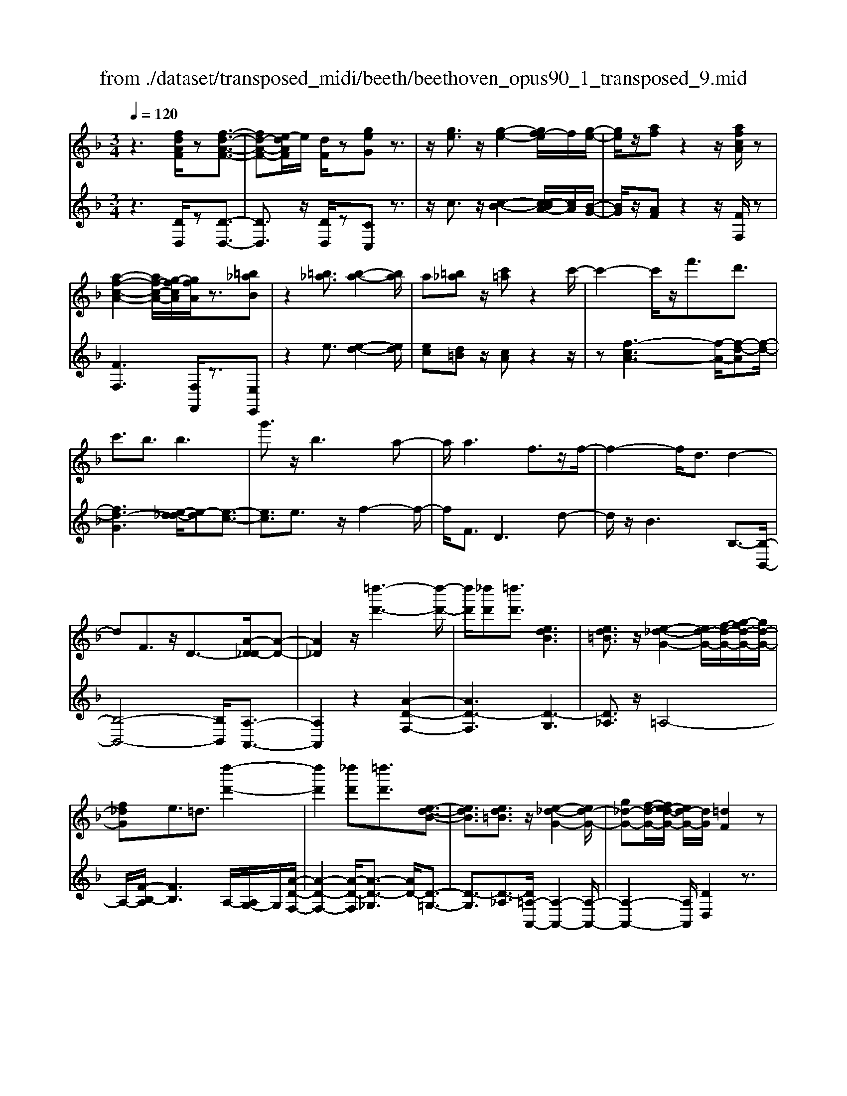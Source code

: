 X: 1
T: from ./dataset/transposed_midi/beeth/beethoven_opus90_1_transposed_9.mid
M: 3/4
L: 1/8
Q:1/4=120
% Last note suggests minor mode tune
K:F % 1 flats
V:1
%%MIDI program 0
z3[fdAF]/2z[f-d-A-F-]3/2| \
[fd-A-F-][e-dAF]/2e/2 [dF]/2z[geG]z3/2| \
z/2[ge]3/2 z/2[g-e-]2[gf-e]/2f/2[g-e-]/2| \
[ge]/2z/2[af] z2 z/2[afcA]/2z|
[a-f-c-A-]2 [af-c-A-]/2[g-fcA]/2[gfA]/2z3/2[=b_aB]| \
z2 [=b_a]3/2[b-a-]2[ba]/2| \
a[=b_a] z/2[c'=a]z2c'/2-| \
c'2- c'/2z/2f'3/2d'3/2|
c'3/2b3/2b3| \
g'3/2z/2 b3a-| \
a/2a3f3/2z/2f/2-| \
f2- f/2d3/2 d2-|
dF3/2z/2D3/2-[A-D_D-]/2[A-D-]| \
[A_D]2 z/2[=d''-d'-]3[d''-d'-]/2| \
[d''d']/2[_d''d'][=d''d']3/2[edB]3| \
[ed=B]3/2z/2 [e-_d-G-]2 [ed-G-]/2[f-d-G-]/2[g-fd-G-]/2[gd-G-]/2|
[f_dG]e3/2=d3/2 [d''-d'-]2| \
[d''d']2 [_d''d'][=d''d']3/2[e-d-B-]3/2| \
[edB]3/2[ed=B]3/2z/2[e-_d-G-]2[ed-G-]/2| \
[g_d-G-][f-d-G-]/2[fe-d-G-]/2 [ed-G-]/2[dG]/2[=dF]2z|
z[aA]/2z[aA]3[d'd]/2| \
z[d'd]3 z/2[a'a]/2z| \
[a'a]3[d''d']/2z[d''-d'-]3/2| \
[d''d']3/2z/2 [_e''c''a'e']/2z[e''-c''-a'-e'-]2[e''c''a'e']/2|
 (3d''/2c''/2b'/2a'/2g'/2  (3f'/2_e'/2d'/2c'/2b/2 [ag]/2[fe]/2[dc]/2B/2| \
[AG]/2F/2[F-E]/2F/2 z2 z/2[_ecF]/2z| \
[dBF]z2[c''a'_g'c']/2z[c''-a'-g'-c'-]3/2| \
[c''a'_g'c']b'/2a'/2  (3=g'/2_g'/2e'/2d'/2c'/2  (3b/2a/2=g/2 (3_g/2e/2d/2|
[cB]/2[AG]/2 (3_G/2E/2D/2 _D/2=D3/2 z3/2[cAD]/2| \
z[BGD] z2 _a'3/2z/2| \
_a'2- a'/2[g'f']/2_e'/2 (3_d'/2c'/2b/2a/2 (3g/2f/2e/2| \
_d/2c/2B<_AA3-|
_A4- Af-| \
f/2f3[=bf]3/2[b-f-]| \
[=bf]2 z/2[f'd'b]3/2 [f'-d'-b-]2| \
[f'd'-=b-][e'd'-b-]3/2[_e'd'-b-]3[=e'-d'-d'b-b]/2|
[e'd'=b]z/2[e'-c'-a-]4[e'c'a]/2| \
[a'-e'-a-]4 [a'e'a]/2[ae]/2z| \
[bB]/2z2z/2[bf]/2z[_d'd]/2z| \
z3/2[_d'g]/2 z[=d'd]/2z2z/2|
[d'a]/2z[_e'e]/2 z2 z/2[d'a_g]/2[e'ag]/2[e'ag]/2| \
z/2[_e'a_g]/2[e'ag]/2z/2 [e'ag]/2[e'ag]/2z/2[e'ag]/2 [e'ag]/2z/2[e'ag]/2[e'ag]/2| \
z/2[_e'a_g]/2[=e''d''=b'_a'e']/2[f''d''b'a'f']/2 z/2[f''d''b'a'f']/2[f''d''b'a'f']/2z/2 [f''d''b'a'f']/2[f''d''b'a'f']/2z/2[f''d''b'a'f']/2| \
[f''d''=b'_a'f']/2z/2[f''d''b'a'f']/2[f''d''b'a'f']/2 z/2[f''d''b'a'f']/2z/2[f''d''b'a'f']/2 [f''f']3/2z/2|
[e''-e'-]4 [e''-e'-]/2[e''a'-e'a-]/2[a'-a-]| \
[a'-a-]3[a'a]/2[e'-e-]2[e'-e-]/2| \
[e'-e-]2 [e'a-eA-]/2[a-A-]2[a-A]/2a-| \
af3/2e3/2 e2-|
ez/2_a>=af'f''3/2-| \
f''e'' z/2e''=b'2-[b'a'-]/2| \
a'/2z/2a' f'2>e'2| \
e'=b2-[ba-]/2a/2 a3/2f/2-|
fe3/2z/2e/2-[ec-]/2 c/2A/2-[AF-]/2F/2| \
E_A/2-[=A-_A]/2 =Az3| \
z/2[A-F-]4[AF]/2[B-F-]| \
[BF-]2 F/2-[f-F]3/2 [f-d-=B-_A-]2|
[f-d-=B-_A-][fe-d-B-A-]/2[ed-B-A-][dBA]/2[ec=A]3/2z3/2| \
z3/2[A-F-]4[AF]/2| \
z/2[BF-]3[f-F-]3/2[f-d-=B-_A-F]/2[f-d-B-A-]/2| \
[f-d-=B-_A-]2 [fd-B-A-]/2[edBA]3/2 z2|
zf3/2-[f-c-A-]3[fc-A-]/2| \
[ecA]3/2z3f3/2-| \
[f-d-=B-]3[fd-B-]/2[_adB]3/2[=a-c-A-]| \
[acA]/2z3z/2 [acA]3/2z/2|
z2 z/2[acA]3/2 z2| \
z3/2a4-a/2| \
a4- a/2z/2a-| \
a2 [g'a]/2z/2a/2[g'-a]/2 g'/2-[g'-a]/2[g'-a]/2g'/2|
[f'-a]/2[f'e'a]/2z/2a/2 [a'-f'-a]/2[a'f']/2a/2a/2 z/2a/2z/2[a'-f'-a]/2| \
[a'-f'-a]/2[a'f']/2[a'-_g'-a]/2[a'-g'-a]/2 [a'-g'-]/2[a'-g'-a]/2[a'=g'-_g'a]/2=g'/2 [a'-_g'-a]/2[a'g'a]/2z/2[b'-=g'-b-]/2| \
[b'g'b]z3/2[b'b]/2z [b'-b-]2| \
[b'b]/2[a'-a-]/2[a'g'ag]/2z[c''c']z2z/2|
[c''c']/2z[c''-c'-]2[c''b'-c'b-]/2 [b'b]/2[c''c']/2z| \
[_d''-d'-]2 [d''d']/2[c''-c'-]/2[d''-c''d'-c']/2[d''d']/2 z/2d3/2-| \
_dc/2-[d-c]/2 d/2z/2[e-d-]2[ed]/2[_e-c-]/2| \
[e-_e_d-c]/2[=ed]/2z/2[e'-d'-]2[e'd']/2 [_e'-c'-]/2[=e'-_e'd'-c']/2[=e'd']/2z/2|
z/2[b'-b-]2[b'a'ba]/2z/2[b'b]z/2G-| \
G-[G_G-]/2G/2 =Gz/2[e''-e'-]2[e''_e''-=e'_e'-]/2| \
[_e''e']/2[=e''e']z/2 [b-g-e-]2 [bge]/2[a-g-e-]/2[b-ag-ge-e]/2[bge]/2| \
z/2[a_g_e]3/2 z[e'a=g]/2[d'bf]/2 z[_d'-g-=e-]|
[_d'ge]/2z[d'ge]/2 [c'a_e]/2z[=bf=d]3/2z/2[_bf_d]/2| \
z/2[afc]/2z [_ad=B]/2z[gd_B]/2 z[_g_dB]/2z/2| \
z/2f/2z/2e/2 z_e/2zd/2z| \
_d/2zc/2 z=B/2z/2 _B/2zA/2|
z_A/2zG/2z _G/2zG/2-| \
_G/2F/2-[f-F]/2f4-f/2-| \
f3/2f3b3/2| \
g3/2z/2 f3/2_e3/2e-|
_e2 c'3/2e2-e/2-| \
_e/2d3/2 d/2f/2 (3b/2d'/2e'/2 b/2 (3g/2e/2g/2b/2| \
_e'/2 (3g'/2g'/2c'/2g'/2  (3c''/2g'/2c'/2g'/2 (3_a'/2f'/2c'/2f'/2a'/2f'/2| \
[f'=b]/2_a'/2 (3f'/2_b/2f'/2 a'/2 (3d'/2b/2d'/2f'/2  (3f'/2d'/2f'/2b'/2f'/2|
 (3d'/2f'/2b'/2g'/2 (3_e'/2g'/2b'/2g'/2 (3e'/2g'/2b'/2 g'/2 (3e'/2g'/2c''/2g'/2| \
 (3_e'/2g'/2c''/2_a'/2 (3e'/2a'/2c''/2=a'/2e'/2 (3a'/2c''/2a'/2d'/2 (3a'/2c''/2a'/2| \
d'/2 (3a'/2c''/2a'/2d'/2  (3a'/2c''/2a'/2d'/2 (3a'/2c''/2a'/2d'/2a'/2c''/2| \
[a'd']/2a'/2 (3b'/2g'/2d'/2 g'/2 (3b'/2g'/2d'/2g'/2  (3b'/2g'/2c'/2g'/2a'/2|
[_g'c']/2g'/2a'/2 (3g'/2c'/2g'/2a'/2 (3g'/2b/2g'/2 a'/2 (3g'/2=g'/2b/2g'/2| \
 (3_g'/2=g'/2b/2g'/2 (3g'/2a/2g'/2a'/2 (3g'/2a/2g'/2 a'/2 (3g'/2a/2g'/2a'/2| \
 (3g'/2a/2g'/2a'/2 (3g'/2a/2g'/2a'/2 (3g'/2a/2g'/2 a'/2 (3g'/2a/2g'/2a'/2| \
 (3g'/2a/2g'/2a'/2 (3g'/2a/2g'/2a'/2 (3f'/2a/2f'/2 a'/2 (3f'/2a/2f'/2a'/2|
 (3a'/2d'/2a'/2d''/2 (3b'/2d'/2b'/2d''/2 (3b'/2d'/2b'/2  (3d''/2b'/2d'/2b'/2d''/2| \
[=b'f']/2b'/2 (3d''/2b'/2f'/2 b'/2 (3d''/2b'/2f'/2b'/2  (3d''/2a'/2f'/2 (3a'/2d''/2f''/2| \
e''/2 (3d''/2_d''/2=d''/2_d''/2  (3=d''/2e''/2f''/2e''/2 (3d''/2_d''/2f''/2 (3e''/2=d''/2_d''/2f''/2| \
 (3e''/2d''/2_d''/2f''/2 (3e''/2=d''/2_d''/2=d''/2z2z/2f''/2-|
f''/2e''/2-[e''d''-]/2d''/2 _d''/2-[=d''-_d'']/2=d'' z/2f''3/2| \
e''3/2d''3/2_d''3/2=d''3/2| \
z2 f''3e''-| \
e''2 d''3/2z2f/2-|
f2- f/2ed/2- [d-d]/2dz/2| \
z4 z/2f3/2| \
ed/2-[dd]/2 z2 f/2-[fe-]/2e/2d/2-| \
d/2z/2f'' e''/2-[e''d''-]/2d''/2z/2 fe/2-[ed-]/2|
d/2z2z/2[fdAF]/2z[f-d-A-F-]3/2| \
[fd-A-F-][e-dAF]/2e/2 [dF]/2z[geG]z3/2| \
z/2[ge]3/2 z/2[g-e-]2[gf-e]/2f/2[g-e-]/2| \
[ge]/2z/2[af] z2 z/2[afcA]/2z|
[a-f-c-A-]2 [af-c-A-]/2[g-fcA]/2[gfA]/2z3/2[=b_aB]| \
z2 [=b_a]3/2[b-a-]2[ba]/2| \
a[=b_a] z/2[c'=a]z2c'/2-| \
c'2- c'/2z/2f'3/2d'3/2|
c'3/2b3/2b3| \
g'3/2z/2 b3a-| \
a/2a3f3/2z/2f/2-| \
f2- f/2d3/2 d2-|
dF3/2z/2D2[A-_D-]| \
[A_D]4 z/2[=d''-d'-]3/2| \
[d''-d'-]2 [d''d']/2[_d''-d'-]/2[=d''-_d''=d'-_d']/2[=d''d']z/2[e-d-B-]| \
[edB]2 [ed=B]3/2[e-_d-G-]2[ed-G-]/2|
[f_d-G-][g-d-G-]/2[gf-d-G-]/2 [fdG]/2e3/2 =d3/2z/2| \
[d''-d'-]3[d''-d'-]/2[d''_d''-=d'_d'-]/2 [d''d']/2[=d''d']3/2| \
[edB]3z/2[ed=B]3/2[e-_d-G-]| \
[e_d-G-]3/2[gd-G-][fd-G-][edG][=d-F-]3/2|
[dF]/2z2[fF]/2z [f-F-]2| \
[fF][bB]/2z[bB]3z/2| \
[f'f]/2z[f'f]3[b'b]/2z| \
[b'b]3z/2[_e''c''e']/2 z[e''-c''-e'-]|
[_e''c''e']3/2 (3d''/2c''/2b'/2a'/2g'/2 (3f'/2e'/2d'/2c'/2b/2[ag]/2| \
[f_e]/2[dc]/2 (3B/2A/2G/2 F/2[F-=E]/2F/2z2z/2| \
[_ecF]/2z[dBF]z2[c''a'_g'c']/2z| \
[c''-a'-_g'-c'-]2 [c''a'g'c']/2b'/2a'/2 (3=g'/2_g'/2e'/2d'/2c'/2b/2|
[ag]/2 (3_g/2e/2d/2[cB]/2 [A=G]/2 (3_G/2E/2D/2_D/2 =D3/2z/2| \
z[cAD]/2z[BGD]z2b'/2-| \
b'/2zb'2-b'/2  (3_a'/2g'/2f'/2_e'/2d'/2| \
[c'b]/2_a/2g/2 (3f/2e/2d/2[cB]/2A/2G3/2G-|
G2 [_dG]3/2[d-G-]2[d-G-]/2| \
[_dG]/2[gd]3/2 z/2[gd]3[d'-g-d-]/2| \
[_d'gd][d'gd]3 [b'g'd'b]3/2[b'-g'-d'-b-]/2| \
[b'-g'-_d'-b-]2 [b'g'd'b]/2[a'g'd'a]3/2 z/2[_a'-d'-a-]3/2|
[_a'_d'a]3/2[=a'g'd'a]3/2[a'-=d'-a-]3| \
[a'd'a]3/2[d''-d'-]4[d''d']/2| \
[d'c'a]/2z[_e'be]/2 z2 z/2[e'd'b]/2z| \
[_g'c'g]/2z2z/2[g'd'c'g]/2z[=g'd'g]/2z|
z3/2[g'd']/2 z[_a'f'd'a]/2z2z/2| \
[g'd'=b]/2[_a'd'b]/2z/2[a'd'b]/2 [a'd'b]/2z/2[a'd'b]/2[a'd'b]/2 z/2[a'd'b]/2[a'd'b]/2z/2| \
[_a'd'=b]/2[a'd'b]/2[a'd'b]/2z/2 [a'd'b]/2=a'/2z/2[_b''b']/2 [b''b']/2z/2[b''b']/2[b''b']/2| \
z/2[b''b']/2[b''b']/2z/2 [b''b']/2[b''b']/2z/2[b''b']/2 [b''b']/2z/2[b''b']/2z/2|
[b''b']3/2[a''-a'-]4[a''-a'-]/2| \
[a''d''-a'd'-]/2[d''-d'-]4[d''d']/2[a'-a-]| \
[a'a]4 [d'-d-]2| \
[d'-d]d'3/2-[d'b-]/2b a3/2z/2|
a3_d'3/2=d'b/2-| \
[b'-b]/2b'2a'z/2 a'e'-| \
e'3/2d'>d'b2-b/2| \
az/2ae2-e/2d/2-[d-d]/2|
dB3/2z/2A3/2AF/2-| \
[FD-]/2D/2B,/2-[B,A,-]/2 A,/2_D=D3/2z| \
z2 [d-B-]4| \
[dB]/2z/2[_eB-]3 [b-B-]3/2[b-g-=e-_d-B]/2|
[bg-e-_d-]3[aged]3/2[af=d]3/2| \
z3z/2[D-B,-]2[D-B,-]/2| \
[DB,]2 [_EB,-]3[B-B,-]| \
[B-B,][BG-E-_D-]3 [AG-E-D-]3/2[GED]/2|
z3B3/2-[B-F-D-]3/2| \
[B-F-D-]3/2[BA-F-D-]/2 [AF-D-][FD]/2z2z/2| \
z/2B3/2- [B-G-E-]3[_d-BG-E-]/2[d-G-E-]/2| \
[_dG-E-]/2[GE]/2[=dF]3/2z3/2 b3/2-[b-g-e-_d-]/2|
[bg-e-_d-]3[aged]3/2z3/2| \
z3/2b3/2-[b-f-d-]3| \
[bf-d-]/2[afd]3/2 z3b-| \
b/2-[b-g-e-]3[bg-e-]/2 [_d'ge]3/2[=d'-f-]/2|
[d'f]z2b'3/2-[b'-g'-e'-_d'-]3/2| \
[b'-g'-e'-_d'-]3/2[b'a'-g'-e'-d'-]/2 [a'g'-e'-d'-][g'e'd']/2z2z/2| \
z4 z[e'-_d'-]| \
[e'_d']/2[f'-=d'-]2[f'd']/2[e'_d'] =d'z/2[g'-e'-]/2|
[g'e']/2z2[g'e']3/2 [g'-e'-]2| \
[g'e']/2f'[g'e']3/2[a'f']3/2z3/2| \
z/2a'3/2 z/2a'3g'/2-| \
g'/2[a'f']2z/2[b'g']2z|
z3[d''-d'-]3| \
[d''d'][_d''-d'-]/2[=d''-_d''=d'-_d']/2 [=d''d']z/2[e-d-B-]2[e-d-B-]/2| \
[edB]/2[ed=B]3/2 [e-_d-G-]2 [ed-G-]/2[fd-G-][g-d-G-]/2| \
[gf-_d-G-]/2[fdG]/2e3/2=d3/2 z/2[d''-d'-]3/2|
[d''-d'-]2 [d''_d''-=d'_d'-]/2[d''d']/2[=d''d']2[e-d-B-]| \
[e-d-B-]2 [edB]/2[ed=B]2[e-_d-G-]3/2| \
[e_d-G-]3/2[gd-G-][fd-G-][d-G-]/2 [e-dG]3/2[e=d-F-]/2|[dF]3/2z/2 
V:2
%%clef treble
%%MIDI program 0
z3[DD,]/2z[D-D,-]3/2| \
[DD,]3/2z/2 [DD,]/2z[CC,]z3/2| \
z/2c3/2 z/2[c-B-]2[c-cBA-]/2[cA]/2[B-G-]/2| \
[BG]/2z/2[AF] z2 z/2[FF,]/2z|
[FF,]3[F,F,,]/2z3/2[E,E,,]| \
z2 e3/2[e-d-]2[ed]/2| \
[ec][d=B] z/2[cA]z2z/2| \
z[f-cA-]3 [f-A-]/2[f-d-A][f-d-]/2|
[fd-G]3[e-d_d-]/2[e-d][e-c-]3/2| \
[ec]3/2e3/2z/2f2-f/2-| \
f/2F3/2 D3d-| \
d/2z/2B3 B,3/2-[B,-B,,-]/2|
[B,-B,,-]4 [B,B,,]/2[A,-A,,-]3/2| \
[A,A,,]2 z2 [A-D-F,-]2| \
[AD-F,]3[D-G,]3| \
[D_A,]3/2z/2 =A,4-|
A,/2-[F-B,-A,]/2[FB,]3 A,/2-[A,G,-]/2G,/2[A-D-F,-]/2| \
[A-D-F,-]2 [A-D-F,]/2[A-D-_G,]3/2 [AD-]/2[D-=G,-]3/2| \
[D-G,]3/2[D-_A,]3/2[D=A,-A,,-]/2[A,-A,,-]2[A,-A,,-]/2| \
[A,-A,,-]2 [A,A,,]/2[DD,]2z3/2|
z/2[A,A,,]/2z [A,A,,]3z/2[DD,]/2| \
z[DD,]3 [AA,]/2z[A-A,-]/2| \
[A-A,-]2 [AA,]/2z/2[dD]/2z[d-D-]3/2| \
[dD]3/2[_ecAF]/2 z[e-c-A-F-]2[ecAF]/2z/2|
z6| \
z4 [A,A,,]/2z[B,-B,,-]/2| \
[B,B,,]/2z2[cA_GD]/2z3/2[c-A-G-D-]3/2| \
[cA_GD]z4z|
z4 z[_G,G,,]/2z/2| \
z/2[G,G,,]z2z/2 _A3/2A/2-| \
_A4- A3/2z/2| \
z6|
d3/2d3[d_A]3/2| \
[d_A]3z/2[dA]3/2[d-A-]| \
[d_A]2 [fd=BA]3/2[f-d-B-A-]2[f-d-B-A-]/2| \
[fd-=B-_A-]/2[ed-B-A-]3/2 [_ed-B-A-]3[dBA]/2[=e-d-B-A-]/2|
[ed=B_A][ec=A]/2[ecA]/2 z/2[ecA]/2[ecA]/2z/2 [ecA]/2[ecA]/2z/2[AEC]/2| \
[AEC]/2z/2[AEC]/2[AEC]/2 z/2[AEC]/2[AEC]/2z/2 [GE_D]/2[GED]/2z/2[F=D]/2| \
[FD]/2z/2[FD]/2[FD]/2 z/2[AFD]/2[AFD]/2z/2 [GE]/2[GE]/2z/2[GE]/2| \
[GE]/2z/2[BGE]/2[BGE]/2 z/2[AF]/2[AF]/2z/2 [AF]/2[AF]/2[A_G]/2z/2|
[cA_G]/2[=BAG]/2z/2[BAG]/2 [BAG]/2z/2[BAG]/2B/2 z/2B/2B/2z/2| \
 (3=BBB B/2z/2 (3BBBB/2B/2| \
z/2[d=B_AE]/2[dBAE]/2z/2 [dBAE]/2[dBAE]/2z/2[dBAE]/2 [dBAE]/2z/2[dBAE]/2[dBAE]/2| \
z/2[d=B_AE]/2[dBAE]/2z/2 [dBAE]/2z/2[dBAE]/2=A,/2 c/2E/2 (3c/2B,/2d/2|
E/2d/2 (3C/2e/2E/2 e/2A,/2 (3c/2E/2c/2 =B,/2d/2 (3E/2d/2C/2| \
e/2E/2 (3e/2A,/2c/2 E/2c/2 (3=B,/2d/2E/2 d/2C/2 (3e/2E/2e/2| \
A,/2c/2 (3E/2c/2=B,/2 d/2E/2 (3d/2C/2e/2 E/2e/2 (3D/2c/2A/2| \
c/2_E/2 (3c/2A/2c/2 =E/2c/2 (3A/2c/2E/2 c/2A/2 (3c/2E/2c/2|
A/2c/2 (3E/2d/2=B/2 d/2A,/2c/2 (3E/2c/2B,/2d/2E/2d/2| \
[eC]/2E/2e/2 (3A,/2c/2E/2c/2 (3=B,/2d/2E/2 d/2C/2 (3e/2E/2e/2| \
A,/2c/2 (3E/2c/2=B,/2 d/2E/2 (3d/2C/2e/2 E/2e/2 (3A,/2c/2E/2| \
c/2=B,/2 (3d/2E/2d/2 C/2e/2 (3E/2e/2D/2 c/2A/2 (3c/2_E/2c/2|
A/2c/2 (3E/2c/2A/2 c/2E3[E,-E,,-]/2| \
[E,E,,]z/2[A,A,,]/2 [=B,B,,]/2z/2[CC,]/2[DD,]/2 z/2[E-E,-]3/2| \
[E-E,-]4 [EE,][D-D,-]| \
[D-D,-]3[D-D,-]/2[E-DE,-D,]/2 [E-E,-]2|
[E-E,-]2 [EE,]/2[A,A,,]/2z/2[=B,B,,]/2 [CC,]/2z/2[DD,]/2[E-E,-]/2| \
[EE,]6| \
[D-D,-]4 [DD,][E-E,-]| \
[EE,]4 z2|
z2 z/2[A,-A,,-]3[A,-A,,-]/2| \
[A,A,,]3/2z4z/2| \
[E,-E,,-]4 [E,E,,][A,-A,,-]| \
[A,A,,]/2z3[A,A,,]3/2z|
z2 z/2[A,A,,]3/2 z2| \
z6| \
z6| \
z2 [ge]/2z[ge]3/2z|
z/2[ge]/2z [fd]3/2z3/2[f-d-]| \
[fd]/2[_ec]3/2 z3/2[ec]z/2[dB]| \
d/2d/2z/2d/2 z/2d/2d/2z/2 [dB-G-]/2[dB-G-]/2[BG]/2d/2| \
d/2z/2[dBG]/2d/2 z/2[_eA-_G-]/2[A-G-]/2[eAG]/2 e/2z/2e/2[eAG]/2|
z/2_e/2[e_A-_G-]/2[A-G-]/2 [eAG]/2e/2z/2e/2 [eAG]/2z/2e/2[_dAF]/2| \
z/2[_d_AF]/2[dAF]/2z/2 [dAF]/2[dAF]/2z/2[dAF]/2 z/2[AE]/2[AE]/2z/2| \
[_AE]/2[AE]/2z/2[AE]/2 [AE]/2z/2[E_D]/2[ED]/2 z/2[ED]/2[ED]/2z/2| \
[E_D]/2[ED]/2z/2[DB,]/2 [DB,]/2z/2[DB,]/2[DB,]/2 z/2[DB,]/2[DB,]/2z/2|
[B,G,]/2z/2[B,G,]/2[B,G,]/2 z/2[B,G,]/2[B,G,]/2z/2 [B,G,]/2[B,G,E,]/2z/2[B,G,E,]/2| \
[B,G,E,]/2z/2[B,G,E,]/2[B,G,E,]/2 z/2[B,G,E,]/2[B,G,E,_D,]/2z/2 [B,G,E,D,]/2[B,G,E,D,]/2z/2[B,G,E,D,]/2| \
[B,G,E,_D,]/2z/2[B,G,E,D,]/2z/2 [B,G,E,C,]/2[B,G,E,C,]/2z/2[B,G,E,C,]/2 [B,G,E,C,]/2z/2[B,G,E,C,]/2[B,G,E,C,]/2| \
z/2[F,F,,]/2[F,F,,]/2z/2 [F,F,,]/2z3[F,F,,]/2|
z/2[F,F,,]/2z3 [F,F,,]/2[F,F,,]/2z| \
z2 z/2[F,F,,]/2z [F,F,,]/2z[F,F,,]/2| \
z/2[F,F,,]/2z [G,G,,]/2z[A,A,,]/2 z[B,B,,]/2z/2| \
z/2[=B,B,,]/2z [CC,]/2z/2[_DD,]/2z[=DD,]/2z|
[_EE,]/2z[=EE,]/2 z[FF,]/2z[FF,]/2z| \
z4 _e2-| \
_ez/2[eA]3/2[dB]3/2B3/2| \
=B3/2c3/2G3/2_A3/2|
A3/2z/2 F3/2c3/2=B-| \
=B/2_B3/2 [B-_A]3/2[BG]3/2[_e-E-]| \
[_eE]/2[c=E]3/2 [BF]3/2[_AC]3/2[A-_E-]| \
[_A-_E]/2[AD]3/2 f3/2[A-B,]3/2[A-E-]|
[_A_E]/2[GE]3/2 G,3C-| \
C/2_A,3/2 G,3/2_G,3/2G,-| \
_G,2 z/2D3/2- [DG,]3/2=G,/2-| \
G,D3/2-[DG,]3/2 A,3/2D/2-|
D-[DA,]3/2B,3/2 D3/2-[D-B,-]/2| \
[DB,]_D3/2A3/2- [AD]3/2=D/2-| \
DB3/2-[BD]3/2 E3/2_d/2-| \
_d-[dE]3/2F3/2 =d3/2-[d-F-]/2|
[dF]G3/2e3/2- [eG]3/2_A/2-| \
_Af3/2-[fA]3/2 =A3/2-[d-A-]/2| \
[dA-][fA]3/2a3/2 d'3/2f'/2-| \
f'z3/2[f'e']/2d'/2_d'/2 =d'/2z3/2|
zf'/2-[f'e'-]/2 e'/2d'_d'/2- [=d'-_d']/2=d'z/2| \
zf'3/2z/2e'3/2d'3/2| \
_d'3/2=d'3/2z3| \
z/2f'3e'2-e'/2-|
e'/2d'3/2 z2 f2-| \
fe d/2-[d-d]/2d z2| \
f>e d/2z/2d z3/2f'/2-| \
[f'e'-]/2e'/2d'>f'e' d'z/2F/2-|
F/2E/2-[ED]/2z[DD,]/2z3/2[D-D,-]3/2| \
[DD,]3/2[DD,]/2 z3/2[CC,]z3/2| \
z/2c3/2 [c-B-]2 [cB]/2[cA][B-G-]/2| \
[BG]/2z/2[AF] z2 [FF,]/2z3/2|
[FF,]3[F,F,,]/2z[E,E,,]z/2| \
z2 e3/2[e-d-]2[ed]/2| \
[e-c-]/2[ed-c=B-]/2[dB]/2z[cA]z2z/2| \
z[f-cA-]3 [f-d-A]3/2[f-d-G-]/2|
[f-d-G-]2 [f-d-G]/2[fd]/2[e-_d]3/2[e-c-]3/2| \
[ec]3/2e3/2f3| \
z/2F3/2 D3d-| \
d/2B3z/2 B,3/2-[B,-B,,-]/2|
[B,-B,,-]4 [B,B,,][A,-A,,-]| \
[A,A,,]4 z2| \
[A-D-F,-]4 [A-D-F,-]/2[AD-G,-F,]/2[D-G,-]| \
[D-G,]3/2D/2- [D_A,]3/2=A,2-A,/2-|
A,2- A,/2[F-B,-]3[FB,A,-]/2| \
A,/2G,/2-[A-D-G,F,-]/2[A-D-F,-]2[A-D-F,]/2 [A-D-]/2[AD-_G,]3/2| \
[D-G,]3D/2-[D_A,]3/2[=A,-A,,-]| \
[A,-A,,-]4 [A,A,,]/2[D-D,-]3/2|
[DD,]/2z2[F,F,,]/2z [F,-F,,-]2| \
[F,F,,][B,B,,]/2z[B,B,,]3z/2| \
[FF,]/2z[FF,]3[BB,]/2z| \
[BB,]3z/2[f_ecA]/2 z[f-e-c-A-]|
[f_ecA]3/2z4z/2| \
z6| \
[A,A,,]/2z[B,B,,]z2[cA_GD]/2z| \
[c-A-_G-D-]2 [cAGD]/2z3z/2|
z6| \
z[_G,G,,]/2z[=G,G,,]z2[G-B,-_E,-]/2| \
[GB,_E,]/2z[G-B,-E,-]4[G-B,-E,-]/2| \
[G-B,-_E,-]3[GB,E,]/2[B,E,]3/2[B,-E,-]|
[B,_E,]2 [B,E,]3/2[B,-E,-]2[B,-E,-]/2| \
[B,_E,]/2[GB,=E,]3/2 [GB,E,]3z/2[G-B,-E,-]/2| \
[GB,E,][GB,E,]3 [GB,E,]3/2[G-A,-E,-]/2| \
[G-A,-E,-]6|
[GA,E,]3/2[GA,E,]3/2[FA,F,]/2[AF]/2 z/2[AF]/2[AF]/2z/2| \
[AF]/2[AF]/2z/2[A_G]/2 [AG]/2z/2[AG]/2[AG]/2 z/2[AG]/2[AG]/2z/2| \
[cA_G]/2[cAG]/2z/2[B=G]/2 [BG]/2z/2[BG]/2[BG]/2 z/2[dBG]/2[dBG]/2z/2| \
[cA]/2[cA]/2z/2[cA]/2 [cA]/2z/2[dcA]/2[dcA]/2 z/2[dB]/2[dB]/2z/2|
[dB]/2[dB]/2[dB]/2z/2 [d=B]/2[dB]/2z/2[dB]/2 [dB]/2z/2[dB]/2e/2| \
z/2 (3eeee/2z/2 (3eeee/2| \
z/2 (3eee[ge_dA]/2[gedA]/2z/2 [gedA]/2[gedA]/2z/2[gedA]/2| \
[ge_dA]/2z/2[gedA]/2[gedA]/2 z/2[gedA]/2[gedA]/2z/2 [gedA]/2z/2[gedA]/2=D/2|
f/2 (3A/2f/2E/2g/2 A/2 (3g/2F/2a/2A/2 a/2 (3D/2f/2A/2f/2| \
E/2 (3g/2A/2g/2F/2 a/2 (3A/2a/2D/2f/2 A/2 (3f/2E/2g/2A/2| \
g/2 (3F/2a/2A/2a/2 D/2 (3f/2A/2f/2E/2 g/2 (3A/2g/2F/2a/2| \
A/2 (3a/2G/2f/2d/2 f/2 (3_A/2f/2d/2f/2 =A/2 (3f/2d/2f/2A/2|
f/2 (3d/2f/2A/2f/2 d/2 (3f/2A/2g/2e/2 g/2 (3D,/2F/2A,/2F/2| \
E,/2 (3G/2A,/2G/2F,/2 A/2 (3A,/2A/2D,/2F/2 A,/2 (3F/2E,/2G/2A,/2| \
G/2 (3F,/2A/2A,/2A/2  (3D,/2F/2A,/2F/2E,/2  (3G/2A,/2G/2F,/2A/2| \
 (3A,/2A/2D,/2F/2A,/2  (3F/2E,/2G/2A,/2G/2  (3F,/2A/2A,/2A/2G,/2|
 (3F/2D/2F/2_A,/2F/2  (3D/2F/2=A,/2F/2D/2 F/2A,3/2-| \
A,3/2A,,3/2D,/2z/2 [EE,]/2z/2[FF,]/2[GG,]/2| \
z/2[A-A,-]4[A-A,-]3/2| \
[AA,][G-G,-]4[G-G,-]/2[A-GA,-G,]/2|
[A-A,-]4 [AA,]/2[D,D,,]/2[E,E,,]/2z/2| \
[F,F,,]/2[G,G,,]/2z/2[A,-A,,-]4[A,-A,,-]/2| \
[A,A,,]2 [G,-G,,-]4| \
[G,-G,,-]/2[A,-G,A,,-G,,]/2[A,-A,,-]4[A,A,,]/2z/2|
z4 z/2[A,-D,-]3/2| \
[A,-D,-]3[A,D,]/2z2z/2| \
z2 [A,-A,,-]4| \
[A,-A,,-]/2[A,D,-A,,]/2D, z3z/2[A-A,-]/2|
[A-A,-]4 [AA,]/2z3/2| \
z3[A-D-]3| \
[AD]2 z4| \
z/2[A-A,-]4[AA,]D/2-|
Dz3 a2-| \
a3z3| \
b3a3/2z/2[g-e-]| \
[ge]/2[f-d-]2[fd]/2[g-e-]/2[gf-e]/2 f/2z/2[gec]|
z2 z/2c'3/2 [c'-b-]2| \
[c'b]/2[c'a][bg]3/2[af]3/2z3/2| \
z/2f'3/2 z/2f'3e'/2-| \
e'/2d'2z/2_d'2z|
z4 z/2[A-D-F,-]3/2| \
[A-D-F,-]3[ADF,]/2G,2-G,/2-| \
G,/2_A,3/2 =A,4-| \
A,[F-B,-]3 [FB,]/2[A,-A,,-]/2[A,G,-A,,G,,-]/2[G,G,,]/2|
[F,F,,]3[_G,G,,]2[=G,-G,,-]| \
[G,-G,,-]2 [G,G,,]/2[_A,A,,]2[=A,-A,,-]3/2| \
[A,-A,,-]4 [A,A,,]3/2D,/2-|D,3/2z/2 
